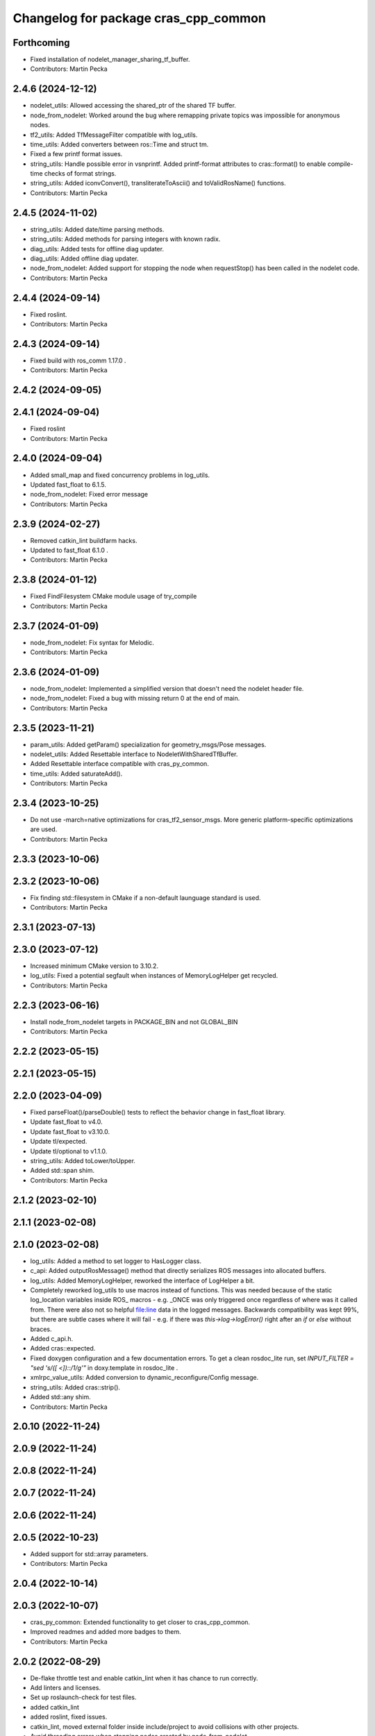 ^^^^^^^^^^^^^^^^^^^^^^^^^^^^^^^^^^^^^
Changelog for package cras_cpp_common
^^^^^^^^^^^^^^^^^^^^^^^^^^^^^^^^^^^^^

Forthcoming
-----------
* Fixed installation of nodelet_manager_sharing_tf_buffer.
* Contributors: Martin Pecka

2.4.6 (2024-12-12)
------------------
* nodelet_utils: Allowed accessing the shared_ptr of the shared TF buffer.
* node_from_nodelet: Worked around the bug where remapping private topics was impossible for anonymous nodes.
* tf2_utils: Added TfMessageFilter compatible with log_utils.
* time_utils: Added converters between ros::Time and struct tm.
* Fixed a few printf format issues.
* string_utils: Handle possible error in vsnprintf. Added printf-format attributes to cras::format() to enable compile-time checks of format strings.
* string_utils: Added iconvConvert(), transliterateToAscii() and toValidRosName() functions.
* Contributors: Martin Pecka

2.4.5 (2024-11-02)
------------------
* string_utils: Added date/time parsing methods.
* string_utils: Added methods for parsing integers with known radix.
* diag_utils: Added tests for offline diag updater.
* diag_utils: Added offline diag updater.
* node_from_nodelet: Added support for stopping the node when requestStop() has been called in the nodelet code.
* Contributors: Martin Pecka

2.4.4 (2024-09-14)
------------------
* Fixed roslint.
* Contributors: Martin Pecka

2.4.3 (2024-09-14)
------------------
* Fixed build with ros_comm 1.17.0 .
* Contributors: Martin Pecka

2.4.2 (2024-09-05)
------------------

2.4.1 (2024-09-04)
------------------
* Fixed roslint
* Contributors: Martin Pecka

2.4.0 (2024-09-04)
------------------
* Added small_map and fixed concurrency problems in log_utils.
* Updated fast_float to 6.1.5.
* node_from_nodelet: Fixed error message
* Contributors: Martin Pecka

2.3.9 (2024-02-27)
------------------
* Removed catkin_lint buildfarm hacks.
* Updated to fast_float 6.1.0 .
* Contributors: Martin Pecka

2.3.8 (2024-01-12)
------------------
* Fixed FindFilesystem CMake module usage of try_compile
* Contributors: Martin Pecka

2.3.7 (2024-01-09)
------------------
* node_from_nodelet: Fix syntax for Melodic.
* Contributors: Martin Pecka

2.3.6 (2024-01-09)
------------------
* node_from_nodelet: Implemented a simplified version that doesn't need the nodelet header file.
* node_from_nodelet: Fixed a bug with missing return 0 at the end of main.
* Contributors: Martin Pecka

2.3.5 (2023-11-21)
------------------
* param_utils: Added getParam() specialization for geometry_msgs/Pose messages.
* nodelet_utils: Added Resettable interface to NodeletWithSharedTfBuffer.
* Added Resettable interface compatible with cras_py_common.
* time_utils: Added saturateAdd().
* Contributors: Martin Pecka

2.3.4 (2023-10-25)
------------------
* Do not use -march=native optimizations for cras_tf2_sensor_msgs. More generic platform-specific optimizations are used.
* Contributors: Martin Pecka

2.3.3 (2023-10-06)
------------------

2.3.2 (2023-10-06)
------------------
* Fix finding std::filesystem in CMake if a non-default launguage standard is used.
* Contributors: Martin Pecka

2.3.1 (2023-07-13)
------------------

2.3.0 (2023-07-12)
------------------
* Increased minimum CMake version to 3.10.2.
* log_utils: Fixed a potential segfault when instances of MemoryLogHelper get recycled.
* Contributors: Martin Pecka

2.2.3 (2023-06-16)
------------------
* Install node_from_nodelet targets in PACKAGE_BIN and not GLOBAL_BIN
* Contributors: Martin Pecka

2.2.2 (2023-05-15)
------------------

2.2.1 (2023-05-15)
------------------

2.2.0 (2023-04-09)
------------------
* Fixed parseFloat()/parseDouble() tests to reflect the behavior change in fast_float library.
* Update fast_float to v4.0.
* Update fast_float to v3.10.0.
* Update tl/expected.
* Update tl/optional to v1.1.0.
* string_utils: Added toLower/toUpper.
* Added std::span shim.
* Contributors: Martin Pecka

2.1.2 (2023-02-10)
------------------

2.1.1 (2023-02-08)
------------------

2.1.0 (2023-02-08)
------------------
* log_utils: Added a method to set logger to HasLogger class.
* c_api: Added outputRosMessage() method that directly serializes ROS messages into allocated buffers.
* log_utils: Added MemoryLogHelper, reworked the interface of LogHelper a bit.
* Completely reworked log_utils to use macros instead of functions.
  This was needed because of the static log_location variables inside ROS\_ macros - e.g. _ONCE was only triggered once regardless of where was it called from. There were also not so helpful file:line data in the logged messages.
  Backwards compatibility was kept 99%, but there are subtle cases where it will fail - e.g. if there was `this->log->logError()` right after an `if` or `else` without braces.
* Added c_api.h.
* Added cras::expected.
* Fixed doxygen configuration and a few documentation errors.
  To get a clean rosdoc_lite run, set
  `INPUT_FILTER = "sed 's/\([ <]\)::/\1/g'"`
  in doxy.template in rosdoc_lite .
* xmlrpc_value_utils: Added conversion to dynamic_reconfigure/Config message.
* string_utils: Added cras::strip().
* Added std::any shim.
* Contributors: Martin Pecka

2.0.10 (2022-11-24)
-------------------

2.0.9 (2022-11-24)
------------------

2.0.8 (2022-11-24)
------------------

2.0.7 (2022-11-24)
------------------

2.0.6 (2022-11-24)
------------------

2.0.5 (2022-10-23)
------------------
* Added support for std::array parameters.
* Contributors: Martin Pecka

2.0.4 (2022-10-14)
------------------

2.0.3 (2022-10-07)
------------------
* cras_py_common: Extended functionality to get closer to cras_cpp_common.
* Improved readmes and added more badges to them.
* Contributors: Martin Pecka

2.0.2 (2022-08-29)
------------------
* De-flake throttle test and enable catkin_lint when it has chance to run correctly.
* Add linters and licenses.
* Set up roslaunch-check for test files.
* added catkin_lint
* added roslint, fixed issues.
* catkin_lint, moved external folder inside include/project to avoid collisions with other projects.
* Avoid threading errors when stopping nodes created by node_from_nodelet.
* time_utils: Fix build on 32bit armhf.
* Contributors: Martin Pecka

2.0.1 (2022-08-26)
------------------
* Added LICENSE file.
* Improved node_from_nodelet to use node logger instead of nodelet logger.
* Added Github Actions CI.
* Increased test coverage, fixed bug in filter diagnostics.
* tf2_utils: Added convenience methods getRoll(), getPitch() and getYaw().
* filter_utils: Adapt to upstream changes adding FilterChain::getFilters() method.
* string_utils: Allowed to limit replace() only to the beginning or end of the string.
* string_utils: Added parseDouble() and friends.
* node_from_nodelet.cmake: Made autogenerated target names less prone to naming conflicts.
* Added more logging function variants.
* Added support for std::string format in LogHelper.
* Fix logging macros to log under correct rosconsole logger.
* Added cras_node_from_nodelet() CMake function.
* Better support for custom data types in getParam() functions.
* Rename test targets so that their names do not conflict with other projects.
* Compatibility with GCC 9+.
* Fixed invalid rate conversion.
* Backwards compatibility for StatefulNodelet::shutdown().
* Improved CMakeLists.txt and header guard placement.
* Merged cras_nodelet_topic_tools with cras_topic_tools, moved repeater and joy_repeater from cras_cpp_common to cras_topic_tools.
* Implemented rate limiters.
* Refactored nodelet_manager_sharing_tf_buffer and added tests for it.
* Added urdf_utils.h.
* Improved tf2_sensor_msgs.h and added test.
* Improved set_utils.hpp.
* Added better shim for std::optional. It now provides all relevant features.
* Added more diagnostics to filter_chain_nodelet.hpp.
* Added shim for std::bind_front into functional.hpp.
* Added running_stats.hpp implementing Welford's running mean and variance computation.
* Improved filter_chain_nodelet.hpp, added tests.
* Improved cloud.hpp, added tests.
* Reorganize filter_utils directory structure.
* Improved the interface of diag_utils and node_utils, added tests. Added message_utils.
* Improved the interface of nodelet_utils, added tests. Added thread_utils with tests.
* XmlRpcValue docs and code reliability.
* Better test coverage of param_utils. Improved Eigen getParam() interface.
* Improved getParam() behavior, added test_param_utils.
* First part of upgrade: log_utils, param_utils, filter_utils, node_utils, xmlrpc, cloud.

1.0.0
-----
* Added XmlRpcValueTraits and issue an error when getParam() finds a parameter value but it has an incompatible type.
* Made FilterBase getParam() functions const.
  Allowed by https://github.com/ros/filters/pull/35 (released in Melodic filters 1.8.2 (October 2021) and Noetic filters 1.9.1 (September 2021)).
* Fixed diagnosed publisher creation scripts
* Little fixes, added pool allocator helpers.
* Improved diagnostics
* Fix compilation with gcc 8
* Fix for systems with old versions of diagnostic_updater
* Compatibility with diagnostic_updater 1.9.6 and newer.
* Fixed memory corruption by cras::transformOnlyChannels().
* Improve lazy subscription behavior in filter_chain_nodelet.hpp
* Fixed SEVERE_WARNING in nodelet_manager_sharing_tf_buffer.
* Fixed segfaults when unloading NodeletWithDiagnostics.
* node_utils: added paramsForNodeHandle()
* Moved filter_chain_nodelet from nifti_laser_filtering to here.
* Added missing diag functions.
* Added missing nodelet logging macros.
* Refactored param_utils to be also usable in filters.
* Small refactoring of CMakeLists.txt and related stuff, modernize header guards.
* Fixed reading of hierarchical parameters in diag_utils.hpp.
* Added diagnostics utils.
* Reworked getParam helpers, added some more utility functions.
* Added NodeletWithDiagnostics trait.
* Added utilities for working with pointclouds - generic iterator, transformOnlyChannels() and more utility functions.
* Added docs.
* Added NodeletWithSharedTfBuffer::usesSharedBuffer().
* Little fixes, verified that Eigen compiles using AVX instructions.
* Added a mixin for nodelets which share a tf buffer with their nodelet manager (and added that custom manager, too).
* Forced tf2_sensor_msgs cloud transform tools to utilize SIMD instructions.
* Improved nodelet_utils, converted all convenience functions into mixins that can be side-loaded to any class.
* Separated nodelet param loading to a separate class so that it can be utilized even in nodelets that are not descendants of cras::Nodelet().
* Added tf2_sensor_msgs with transformWithChannels() function to help correctly transforming pointclouds.
* Remove build warning.
* Fixed to_string() for collections so that it doesn't include the separator after the last item.
* Added getParamVerboseSet() to filter_utils.hpp
* Repeater and specific joy repeater.
* Topic repeater node (every period, instant republish option).
* Added CMake module for using the most modern C++ filesystem API available.
* Added to_string(bool) to string_utils.hpp
* filter_utils: Added support for disabling filters during runtime.
* Added to_string<std::set>()
* Added tf2_utils.
* Added ros::Time to_string.
* filter_utils: Added a possibility to specify a callback in FilterChain that is called after application of each filter.
* nodelet_utils: Added shutdown() method meant to be called from destructors.
* nodelet_utils: Added option to use nodelet-aware canTransform
* nodelet_utils: Added updateThreadName().
* Added nodelet utils.
* Added set utils.
* Added math utils.
* Added inline modifiers to avoid multiple definitions issues.
* Added std::string - const char* interop overload to getParam.
* Moved cras_cpp_common from subt/tradr-robot/tradr-resources.
* added string_utils::to_string(XmlRpc::XmlRpcValue)
* topic_utils -> string_utils, added string_utils::to_string
* Fixed bad design of filter_utils.
* added ros::Duration specializations for node_utils::getParam() and filter_utils::getParam().
* Added filter_utils, time_utils, topic_utils, added unsigned specializations for node_utils::getParam().
* Added cras_cpp_common.
* Contributors: Martin Pecka, Tomas Petricek

